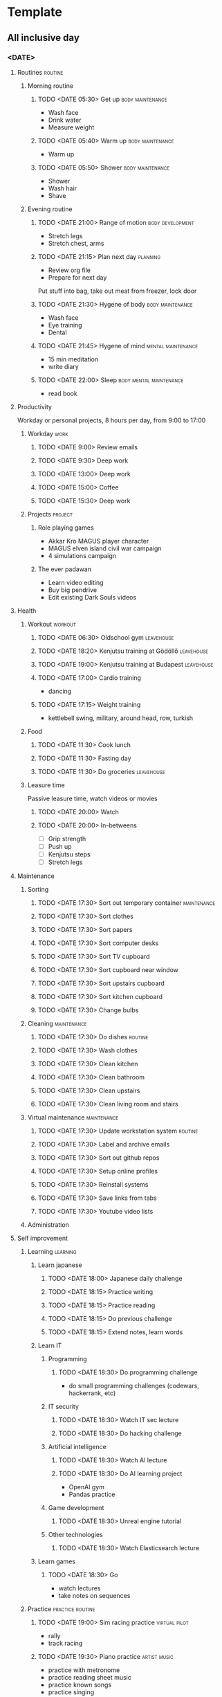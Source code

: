 #+TODO: TODO(t) | DONE(d) | FAILED(f)

# Change TODO state: Shift-Left/Right
# [[https://orgmode.org/manual/TODO-Basics.html][TODO Basics]]
# Change time: Shift-Up/Down on time stamp
# Add tag: Ctrl-c, Ctrl-q
# [[https://orgmode.org/manual/Setting-Tags.html#Setting-Tags][Setting Tags]]
# Insert timestamp: C-u C-c .
# Agenda: add to agenda files: C-c [; remove with: C-c ]
# Open agenda: M-x org-agenda RET a; close other window: C-x 1
# Open original file in window: TAB
# Change window: C-x o; close current window: C-x 0
# Change TODO state: t
# Clock: start: I, stop: O
# Open diary: i
# [[https://orgmode.org/manual/Agenda-Views.html][Agenda Views]]

* Template
** All inclusive day
*** <DATE>
**** Routines                                                       :routine:
***** Morning routine
****** TODO <DATE 05:30> Get up                            :body:maintenance:
       - Wash face
       - Drink water
       - Measure weight
****** TODO <DATE 05:40> Warm up                           :body:maintenance:
       - Warm up
****** TODO <DATE 05:50> Shower                            :body:maintenance:
       - Shower
       - Wash hair
       - Shave
***** Evening routine
****** TODO <DATE 21:00> Range of motion                   :body:development:
       - Stretch legs
       - Stretch chest, arms
****** TODO <DATE 21:15> Plan next day                             :planning:
       - Review org file
       - Prepare for next day
	 Put stuff into bag, take out meat from freezer, lock door
****** TODO <DATE 21:30> Hygene of body                    :body:maintenance:
       - Wash face
       - Eye training
       - Dental
****** TODO <DATE 21:45> Hygene of mind                  :mental:maintenance:
       - 15 min meditation
       - write diary
****** TODO <DATE 22:00> Sleep                      :body:mental:maintenance:
       - read book
**** Productivity
     Workday or personal projects, 8 hours per day, from 9:00 to 17:00
***** Workday                                                          :work:
****** TODO <DATE 9:00> Review emails
****** TODO <DATE 9:30> Deep work
****** TODO <DATE 13:00> Deep work
****** TODO <DATE 15:00> Coffee
****** TODO <DATE 15:30> Deep work
***** Projects                                                      :project:
****** Role playing games
       - Akkar Kro MAGUS player character
       - MAGUS elven island civil war campaign
       - 4 simulations campaign
****** The ever padawan
       - Learn video editing
       - Buy big pendrive
       - Edit existing Dark Souls videos
**** Health
***** Workout                                                       :workout:
****** TODO <DATE 06:30> Oldschool gym                           :leavehouse:
****** TODO <DATE 18:20> Kenjutsu training at Gödöllő            :leavehouse:
****** TODO <DATE 19:00> Kenjutsu training at Budapest           :leavehouse:
****** TODO <DATE 17:00> Cardio training
       - dancing
****** TODO <DATE 17:15> Weight training
       - kettlebell swing, military, around head, row, turkish
***** Food
****** TODO <DATE 11:30> Cook lunch
****** TODO <DATE 11:30> Fasting day
****** TODO <DATE 11:30> Do groceries                            :leavehouse:
***** Leasure time
      Passive leasure time, watch videos or movies
****** TODO <DATE 20:00> Watch
****** TODO <DATE 20:00> In-betweens
       - [ ] Grip strength
       - [ ] Push up
       - [ ] Kenjutsu steps
       - [ ] Stretch legs
**** Maintenance
***** Sorting
****** TODO <DATE 17:30> Sort out temporary container           :maintenance:
****** TODO <DATE 17:30> Sort clothes
****** TODO <DATE 17:30> Sort papers
****** TODO <DATE 17:30> Sort computer desks
****** TODO <DATE 17:30> Sort TV cupboard
****** TODO <DATE 17:30> Sort cupboard near window
****** TODO <DATE 17:30> Sort upstairs cupboard
****** TODO <DATE 17:30> Sort kitchen cupboard
****** TODO <DATE 17:30> Change bulbs
***** Cleaning                                                  :maintenance:
****** TODO <DATE 17:30> Do dishes                                  :routine:
****** TODO <DATE 17:30> Wash clothes
****** TODO <DATE 17:30> Clean kitchen
****** TODO <DATE 17:30> Clean bathroom
****** TODO <DATE 17:30> Clean upstairs
****** TODO <DATE 17:30> Clean living room and stairs
***** Virtual maintenance                                       :maintenance:
****** TODO <DATE 17:30> Update workstation system                  :routine:
****** TODO <DATE 17:30> Label and archive emails
****** TODO <DATE 17:30> Sort out github repos
****** TODO <DATE 17:30> Setup online profiles
****** TODO <DATE 17:30> Reinstall systems
****** TODO <DATE 17:30> Save links from tabs
****** TODO <DATE 17:30> Youtube video lists
***** Administration
**** Self improvement
***** Learning                                                     :learning:
****** Learn japanese
******* TODO <DATE 18:00> Japanese daily challenge
******* TODO <DATE 18:15> Practice writing
******* TODO <DATE 18:15> Practice reading
******* TODO <DATE 18:15> Do previous challenge
******* TODO <DATE 18:15> Extend notes, learn words
****** Learn IT
******* Programming
******** TODO <DATE 18:30> Do programming challenge
	 - do small programming challenges (codewars, hackerrank, etc)
******* IT security
******** TODO <DATE 18:30> Watch IT sec lecture
******** TODO <DATE 18:30> Do hacking challenge
******* Artificial intelligence
******** TODO <DATE 18:30> Watch AI lecture
******** TODO <DATE 18:30> Do AI learning project
	 - OpenAI gym
	 - Pandas practice
******* Game development
******** TODO <DATE 18:30> Unreal engine tutorial
******* Other technologies
******** TODO <DATE 18:30> Watch Elasticsearch lecture
****** Learn games
******* TODO <DATE 18:30> Go
	- watch lectures
	- take notes on sequences
***** Practice                                             :practice:routine:
****** TODO <DATE 19:00> Sim racing practice                  :virtual:pilot:
       - rally
       - track racing
****** TODO <DATE 19:30> Piano practice                        :artist:music:
       - practice with metronome
       - practice reading sheet music
       - practice known songs
       - practice singing
****** TODO <DATE 12:45> Typing
****** TODO <DATE 9:15> Coding kata
****** TODO <DATE 19:00> Games practice
       - FPS: Aim lab
       - Soulslikes
       - Roguelikes
       - RTS
       - Flight sim
       - Arcade
****** TODO <DATE 19:30> Kenjutsu practice
       - learn kata
       - kihon
****** TODO <DATE 19:00> Go practice
       - joseki
****** TODO <DATE 19:30> Juggling practice
       - staff
       - ropedart
**** Social
***** Role playing game
****** TODO <DATE 20:30> Weekly online RPG w/ friends
** Weekly template to copy
**** <DATE Mon>
**** <DATE Tue>
**** <DATE Wed>
**** <DATE Thu>
**** <DATE Fri>
**** <DATE Sat>
**** <DATE Sun>
** Weekly extra
*** Monday
    - Role playing
*** Tuesday
    - Gym
*** Wednesday
    - Kenjutsu
*** Thursday
    - Gym
*** Friday
    - Piano class
*** Saturday
    - Groceries for the week
    - Wash clothes
*** Sunday
    - Japanese class
    - Kenjutsu
    - End of week planning
      - Quest of the week
** Monthly extra
*** Week 1
    - Groceries for the month
    - Pay music class
*** Week 2
*** Week 3
    - Pay debt
*** Week 4
    - Go to hairdresser
    - End of month planning
      - Quest of the month
    - Pay japanese class
** Yearly extra
*** Spring equinox (march 20)
    - spring cleaning
    - tassel until easter
*** Summer solstice (june 21)
*** Autumn equinox (september 22)
    - autumn cleaning
*** Winter solstice (december 21)
* 2021
** May
*** <2021-05-06 Thu>
**** DONE Create initial timetable <2023-05-09 Tue 21:00>
**** DONE Chill and brainstorm with Attack on Titans <2023-05-09 Tue 21:30>
**** DONE Chill and brainstorm with Attack on Titans <2023-05-09 Tue 22:00>
**** DONE Chill and brainstorm with Attack on Titans <2023-05-09 Tue 22:30>
**** FAILED Evening routine, hygene of body <2023-05-09 Tue 23:00>
     - Shower
     - Wash face
     - Eye training
     - Dental
**** FAILED Evening routine, hygene of mind <2023-05-09 Tue 23:30>
     - 30 min meditation
**** FAILED Sleep <2023-05-09 Tue 00:00>
** August
*** <2021-08-24 Tue>
**** Morning routine
***** FAILED <2021-08-24 Tue 09:00> Get up                          :routine:
      - Wash face
      - Drink water
      - Measure weight
      - Warm up
**** Workday
***** DONE <2021-08-24 Tue 09:30> Install SPP              :work:task:devops:
***** DONE <2021-08-24 Tue 10:20> Maintenance daily meeting    :work:meeting:
***** DONE <2021-08-24 Tue 11:00> Team daily meeting           :work:meeting:
***** DONE <2021-08-24 Tue 12:00> Body hygiene             :body:maintenance:
      - Shower
      - Wash hair
***** DONE <2021-08-24 Tue 12:15> Prepare for work         :work:preparation:
      - Bag work tools (keyboard, trackball, headphone, laptop)
      - Bag access card
***** DONE <2021-08-24 Tue 12:30> Drive to office                     :drive:
***** DONE <2021-08-24 Tue 13:30> Order office environment :work:environment:maintenance:
***** DONE <2021-08-24 Tue 14:00> Install SPP              :work:task:devops:
***** DONE <2021-08-24 Tue 15:00> Security Champions meeting   :work:meeting:
***** DONE <2021-08-24 Tue 16:00> Quest All Hands              :work:meeting:
***** DONE <2021-08-24 Tue 17:00> Netrunner /w Imi        :play:cards:social:
***** DONE <2021-08-24 Tue 18:00> Drive home                          :drive:
**** Learning at home
***** DONE <2021-08-24 Tue 20:30> Japanese notes          :learning:japanese:
      - Write sentences about day for translating
      - Organize notes
***** DONE <2021-08-24 Tue 21:30> Piano practice             :practice:piano:
      * LastNinja, Mineshaft: 120BPM
      * RisingSun: 100BPM
**** Evening routine
***** FAILED <2023-08-24 Thu 23:00> Hygene of body :routine:body:maintenance:
      - Wash face
      - Eye training
      - Dental
***** FAILED <2023-08-24 Thu 23:30> Hygene of mind :routine:mental:maintenance:
      - 30 min meditation
***** FAILED <2023-05-09 Tue 00:00> Sleep           :body:mental:maintenance:
*** <2021-08-26 Thu>
**** Morning routine
***** FAILED <2021-08-26 Thu 07:30> Get up                          :routine:
      - Wash face
      - Drink water
      - Measure weight
      - Warm up
**** Japanese class
***** DONE <2021-08-26 Thu 09:00> Go and do         :learning:japanese:drive:
**** Workday
***** FAILED <2021-08-26 Thu 13:00> SPP data import        :work:task:devops:
***** DONE <2021-08-26 Thu 14:15> Architecture forum           :work:meeting:
***** DONE <2021-08-26 Thu 15:00> Send DDCL              :work:task:document:
***** FAILED <2021-08-26 Thu 15:20> SPP data import        :work:task:devops:
**** Learn and practice at home
***** DONE <2021-08-26 Thu 17:00> Sonic speedrun practice :practice:play:videogame:
***** DONE <2021-08-26 Thu 18:00> Japanese daily challenge :learning:japanese:practice:
***** DONE <2021-08-26 Thu 21:30> Piano practice             :practice:piano:
      * LastNinja, Mineshaft: 120BPM
      * RisingSun: 100BPM
**** Evening socialize
***** DONE <2021-08-26 Thu 20:30> Online RPG                :social:play:rpg:
**** Evening routine
***** TODO <2023-08-26 Sat 23:00> Hygene of body   :routine:body:maintenance:
      - Stretch
      - Wash face
      - Eye training
      - Dental
***** TODO <2023-08-26 Sat 23:30> Hygene of mind :routine:mental:maintenance:
      - 30 min meditation or reading
***** TODO <2023-08-26 Sat 00:00> Sleep             :body:mental:maintenance:
** November
*** Week 5 <2021-11-28 Sun>--<2021-11-30 Tue>
**** <2021-11-28 Sun>
***** Morning routine                                               :routine:
****** FAILED <2021-11-28 Sun 05:30> Get up                :body:maintenance:
       - Wash face
       - Drink water
       - Measure weight
****** FAILED <2021-11-28 Sun 05:40> Warm up               :body:maintenance:
       - Warm up
***** Practice                                                     :practice:
****** DONE <2021-11-28 Sun> Piano                       :hobby:artist:music:
****** DONE <2021-11-28 Sun> Driving                          :virtual:pilot:
***** Learning                                                     :learning:
****** DONE <2021-11-28 Sun> Read about org mode agenda         :operator:it:
       :LOGBOOK:
       CLOCK: [2021-11-28 Sun 17:24]--[2021-11-28 Sun 17:26] =>  0:02
       CLOCK: [2021-11-28 Sun 17:05]--[2021-11-28 Sun 17:06] =>  0:01
       CLOCK: [2021-11-28 Sun 17:05]--[2021-11-28 Sun 17:05] =>  0:00
       :END:
***** External training
****** DONE <2021-11-28 Sun> Kenjutsu training                :martial:hobby:
***** End of week ToDos
****** FAILED <2021-11-28 Sun> Plan next week                      :planning:
       - Make skeleton for next week days
***** Evening routine                                               :routine:
****** DONE <2021-11-28 Sun 22:00> Range of motion         :body:development:
       - Stretch legs
       - Stretch chest, arms
****** FAILED <2021-11-28 Sun 22:15> Plan next day                 :planning:
       - Review org file
       - Prepare for next day
	 Put stuff into bag, take out meat from freezer, lock door
****** FAILED <2021-11-28 Sun 22:30> Hygene of body        :body:maintenance:
       - Wash face
       - Eye training
       - Dental
****** FAILED <2021-11-28 Sun 22:45> Hygene of mind      :mental:maintenance:
       - 15 min meditation
****** DONE <2021-11-28 Sun 23:00> Sleep            :body:mental:maintenance:
**** <2021-11-29 Mon>
***** Morning routine                                               :routine:
****** DONE <2021-11-29 Mon 05:30> Get up                  :body:maintenance:
       - Wash face
       - Drink water
       - Measure weight
****** FAILED <2021-11-29 Mon 05:40> Warm up               :body:maintenance:
       - Warm up
***** Morning gym                                           :workout:outside:
****** DONE <2021-11-29 Mon 06:40> Go to oldschool gym
***** Workday                                                          :work:
****** DONE <2021-11-29 Mon 09:00> Test cert validation from python
****** DONE <2021-11-29 Mon 13:20> Consult with Peti
       Takeaways:
       - deploy an ES from cloud.elastic.co with Quest account
       - configure nginx on the box as a proxy to use the external ES
       - run indexsetup to create mapping and indices on external ES
       - do some sessions on the box
       - update the ES schema, with new version and a new field
       - run indexsetup again, see if the update happened, and the existing data remained
****** DONE <2021-11-29 Mon 13:40> Begin ES POC task
***** Necessities
****** DONE <2021-11-29 Mon 12:00> Cook lunch
       - Tortilla with chicken thigh
****** FAILED <2021-11-29 Mon 17:30> Do dishes
***** Practice
****** DONE <2021-11-29 Mon 17:45> Piano practice
       - Rising Sun
       - Lullaby of Birdland
       - Short patterns (Last Ninja, Mineshaft, the other one, Sweet Dreams)
****** DONE <2021-11-29 Mon 18:00> Driving practice
       - Assetto Corsa
       - Dirt Rally 2.0
***** Learning
****** DONE <2021-11-29 Mon 21:45> Japanese daily challenge
***** Social evening
****** DONE <2021-11-29 Mon 18:30> Go to Orsi's                      :social:
***** Evening routine                                               :routine:
****** DONE <2021-11-29 Mon 22:00> Range of motion         :body:development:
       - Stretch legs
       - Stretch chest, arms
****** FAILED <2021-11-29 Mon 22:15> Plan next day                 :planning:
       - Review org file
       - Prepare for next day
	 Put stuff into bag, take out meat from freezer, lock door
****** FAILED <2021-11-29 Mon 22:30> Hygene of body        :body:maintenance:
       - Wash face
       - Eye training
       - Dental
****** FAILED <2021-11-29 Mon 22:45> Hygene of mind      :mental:maintenance:
       - 15 min meditation
****** FAILED <2021-11-29 Mon 23:00> Sleep          :body:mental:maintenance:
**** <2021-11-30 Tue>
***** Morning routine                                               :routine:
****** FAILED <2021-11-30 Tue 05:30> Get up                :body:maintenance:
       - Wash face
       - Drink water
       - Measure weight
****** FAILED <2021-11-30 Tue 05:40> Warm up               :body:maintenance:
       - Warm up
***** Workday                                                          :work:
****** FAILED <2021-11-30 Tue 09:20> Test schema upgrade on elastic cloud
       Subtasks:
******* DONE deploy an ES from cloud.elastic.co with Quest account
******* FAILED configure nginx on the box as a proxy to use the external ES
******* FAILED run indexsetup to create mapping and indices on external ES
******* FAILED make some sessions on the box
******* FAILED update the ES schema, with new version and a new field
******* FAILED run indexsetup again, see if the update happened, and the existing data remained
***** Social evening
****** DONE <2021-11-30 Tue 20:30> Online RPG                        :social:
***** Evening routine                                               :routine:
****** FAILED <2021-11-30 Tue 22:00> Range of motion       :body:development:
       - Stretch legs
       - Stretch chest, arms
****** FAILED <2021-11-30 Tue 22:15> Plan next day                 :planning:
       - Review org file
       - Prepare for next day
	 Put stuff into bag, take out meat from freezer, lock door
****** FAILED <2021-11-30 Tue 22:30> Hygene of body        :body:maintenance:
       - Wash face
       - Eye training
       - Dental
****** FAILED <2021-11-30 Tue 22:45> Hygene of mind      :mental:maintenance:
       - 15 min meditation
****** FAILED <2021-11-30 Tue 23:00> Sleep          :body:mental:maintenance:
** December
*** Week 1 <2021-12-01 Wed>--<2021-12-05 Sun>
**** <2021-12-01 Wed>
***** Morning routine                                               :routine:
****** FAILED <2021-12-01 Wed 05:30> Get up                :body:maintenance:
       - Wash face
       - Drink water
       - Measure weight
****** FAILED <2021-12-01 Wed 05:40> Warm up               :body:maintenance:
       - Warm up
***** Morning gym                                           :workout:outside:
****** FAILED <2021-12-01 Wed 06:40> Go to oldschool gym
***** Necessities
****** DONE <2021-12-01 Wed 12:00> Cook lunch
       - Tortilla with eggs, fried onion, bacon and cheese
****** FAILED <2021-12-01 Wed 17:30> Do dishes
***** Learning
****** DONE <2021-12-01 Wed 21:45> Japanese daily challenge
***** Administration
****** DONE <2021-12-01 Wed 14:00> Pay fines                 :administration:
***** Evening routine                                               :routine:
****** FAILED <2021-12-01 Wed 22:00> Range of motion       :body:development:
       - Stretch legs
       - Stretch chest, arms
****** DONE <2021-12-01 Wed 22:15> Plan next day                   :planning:
       - Review org file
       - Prepare for next day
	 Put stuff into bag, take out meat from freezer, lock door
****** FAILED <2021-12-01 Wed 22:30> Hygene of body        :body:maintenance:
       - Wash face
       - Eye training
       - Dental
****** FAILED <2021-12-01 Wed 22:45> Hygene of mind      :mental:maintenance:
       - 15 min meditation
****** FAILED <2021-12-01 Wed 23:00> Sleep          :body:mental:maintenance:
**** <2021-12-02 Thu>
***** Morning routine                                               :routine:
****** FAILED <2021-12-02 Thu 05:30> Get up                :body:maintenance:
       - Wash face
       - Drink water
       - Measure weight
****** FAILED <2021-12-02 Thu 05:40> Warm up               :body:maintenance:
       - Warm up
***** Morning japanese
****** DONE <2021-12-02 Thu 07:15> Japanese class                  :learning:
***** Workday                                                          :work:
****** FAILED <2021-12-02 Thu 08:20> Test schema upgrade on elastic cloud
       Subtasks:
******* DONE configure nginx on the box as a proxy to use the external ES
******* FAILED run indexsetup to create mapping and indices on external ES
******* TODO make some sessions on the box
******* TODO update the ES schema, with new version and a new field
******* TODO run indexsetup again, see if the update happened, and the existing data remained
****** TODO <2021-12-02 Thu 09:00> Look at EKU problem
****** TODO <2021-12-02 Thu 09:00> Administer in dayforce
***** Learning
****** DONE <2021-12-02 Thu 17:30> Japanese daily challenge        :learning:
***** Evening routine                                               :routine:
****** DONE <2021-12-02 Thu 22:00> Range of motion         :body:development:
       - Stretch legs
       - Stretch chest, arms
****** DONE <2021-12-02 Thu 22:15> Plan next day                   :planning:
       - Review org file
       - Prepare for next day
	 Put stuff into bag, take out meat from freezer, lock door
****** FAILED <2021-12-02 Thu 22:30> Hygene of body        :body:maintenance:
       - Wash face
       - Eye training
       - Dental
****** FAILED <2021-12-02 Thu 22:45> Hygene of mind      :mental:maintenance:
       - 15 min meditation
****** FAILED <2021-12-02 Thu 23:00> Sleep          :body:mental:maintenance:
**** <2021-12-03 Fri>
***** Morning routine                                               :routine:
****** DONE <2021-12-03 Fri 05:30> Get up                  :body:maintenance:
       - Wash face
       - Drink water
       - Measure weight
****** FAILED <2021-12-03 Fri 05:40> Warm up               :body:maintenance:
       - Warm up
***** Morning gym                                           :workout:outside:
****** DONE <2021-12-03 Fri 06:40> Go to oldschool gym
***** Workday                                                          :work:
****** TODO <2021-12-03 Fri 08:20> Test schema upgrade on elastic cloud
       Subtasks:
******* DONE run indexsetup to create mapping and indices on external ES
******* TODO make some sessions on the box
******* TODO update the ES schema, with new version and a new field
******* TODO run indexsetup again, see if the update happened, and the existing data remained
****** DONE <2021-12-03 Fri 09:00> Ask around about storageD, lucene, CC
****** DONE <2021-12-03 Fri 11:00> Prepare for refinement
****** DONE <2021-12-03 Fri 14:00> Administer in dayforce
****** DONE <2021-12-03 Fri 16:30> CC meeting
***** Necessities
****** DONE <2021-12-03 Fri 12:00> Cook lunch
       - Tortilla with tuna meatballs, veggies, mayo
****** TODO <2021-12-03 Fri 17:30> Do dishes
***** Teacher
****** DONE <2021-12-03 Fri 18:00> Music class                     :learning:
***** Learning
****** DONE <2021-12-03 Fri 21:45> Japanese daily challenge        :learning:
***** Evening routine                                               :routine:
****** DONE <2021-12-03 Fri 22:00> Range of motion         :body:development:
       - Stretch legs
       - Stretch chest, arms
****** FAILED <2021-12-03 Fri 22:15> Plan next day                 :planning:
       - Review org file
       - Prepare for next day
	 Put stuff into bag, take out meat from freezer, lock door
****** FAILED <2021-12-03 Fri 22:30> Hygene of body        :body:maintenance:
       - Wash face
       - Eye training
       - Dental
****** FAILED <2021-12-03 Fri 22:45> Hygene of mind      :mental:maintenance:
       - 15 min meditation
****** FAILED <2021-12-03 Fri 23:00> Sleep          :body:mental:maintenance:
**** <2021-12-04 Sat>
***** Morning routine                                               :routine:
****** FAILED <2021-12-04 Sat 05:30> Get up                :body:maintenance:
       - Wash face
       - Drink water
       - Measure weight
****** FAILED <2021-12-04 Sat 05:40> Warm up               :body:maintenance:
       - Warm up
***** Practice                                                     :practice:
****** DONE <2021-12-04 Sat> Driving                          :virtual:pilot:
***** Evening routine                                               :routine:
****** DONE <2021-12-04 Sat 22:00> Range of motion         :body:development:
       - Stretch legs
       - Stretch chest, arms
****** FAILED <2021-12-04 Sat 22:15> Plan next day                 :planning:
       - Review org file
       - Prepare for next day
	 Put stuff into bag, take out meat from freezer, lock door
****** FAILED <2021-12-04 Sat 22:30> Hygene of body        :body:maintenance:
       - Wash face
       - Eye training
       - Dental
****** FAILED <2021-12-04 Sat 22:45> Hygene of mind      :mental:maintenance:
       - 15 min meditation
****** DONE <2021-12-04 Sat 23:00> Sleep            :body:mental:maintenance:
**** <2021-12-05 Sun>
***** Morning routine                                               :routine:
****** FAILED <2021-12-05 Sun 05:30> Get up                :body:maintenance:
       - Wash face
       - Drink water
       - Measure weight
****** FAILED <2021-12-05 Sun 05:40> Warm up               :body:maintenance:
       - Warm up
***** System maintenance
****** FAILED <2021-12-05 Sun> Update templates                      :system:
***** Learning
****** DONE <2021-12-05 Sun> Japanese daily challenge              :learning:
****** DONE <2021-12-05 Sun> Prepare for japanese class            :learning:
***** Teacher
****** DONE <2021-12-05 Sun> Japanese class                        :learning:
****** DONE <2021-12-05 Sun> Kenjutsu training               :martial:artist:
***** Practice                                                     :practice:
****** DONE <2021-12-05 Sun> Driving                          :virtual:pilot:
****** DONE <2021-12-05 Sun> Piano                             :music:artist:
***** Necessities
****** FAILED <2021-12-05 Sun> Cook lunch
****** FAILED <2021-12-05 Sun> Do dishes
***** End of week ToDos
****** FAILED <2021-12-05 Sun> Plan next week                      :planning:
       - Copy day skeletons for next week
***** Evening routine                                               :routine:
****** FAILED <2021-12-05 Sun 22:00> Range of motion       :body:development:
       - Stretch legs
       - Stretch chest, arms
****** FAILED <2021-12-05 Sun 22:15> Plan next day                 :planning:
       - Review org file
       - Prepare for next day
	 Put stuff into bag, take out meat from freezer, lock door
****** FAILED <2021-12-05 Sun 22:30> Hygene of body        :body:maintenance:
       - Wash face
       - Eye training
       - Dental
****** FAILED <2021-12-05 Sun 22:45> Hygene of mind      :mental:maintenance:
       - 15 min meditation
****** FAILED <2021-12-05 Sun 23:00> Sleep          :body:mental:maintenance:
*** Week 2 <2021-12-06 Mon>--<2021-12-12 Sun>
**** <2021-12-06 Mon>
***** Workday                                                          :work:
****** DONE <2021-12-06 Mon> Test schema upgrade on elastic cloud    :devops:
       Subtasks:
******* DONE make some sessions on the box
******* DONE update the ES schema, with new version and a new field
******* DONE run indexsetup again, see if the update happened, and the existing data remained
****** FAILED <2021-12-06 Mon> Research OpenSSL           :research:security:
       - Extended key usage verify behaviour
***** Evening routine                                               :routine:
****** FAILED <2021-12-06 Mon 22:00> Range of motion       :body:development:
       - Stretch legs
       - Stretch chest, arms
****** FAILED <2021-12-06 Mon 22:15> Plan next day                 :planning:
       - Review org file
       - Prepare for next day
	 Put stuff into bag, take out meat from freezer, lock door
****** FAILED <2021-12-06 Mon 22:30> Hygene of body        :body:maintenance:
       - Wash face
       - Eye training
       - Dental
****** FAILED <2021-12-06 Mon 22:45> Hygene of mind      :mental:maintenance:
       - 15 min meditation
****** FAILED <2021-12-06 Mon 23:00> Sleep          :body:mental:maintenance:
**** <2021-12-07 Tue>
***** Workday
****** DONE <2021-12-07 Tue> Test elastic cleanup
****** DONE <2021-12-07 Tue> Patch zorp service files
****** DONE <2021-12-07 Tue> Organize refinement
****** DONE <2021-12-07 Tue> CC technical meeting
**** <2021-12-08 Wed>
***** Workday
****** DONE <2021-12-08 Wed> Refine cleanup
****** FAILED <2021-12-08 Wed> Begin storageD task
**** <2021-12-09 Thu>
***** Workday
****** DONE <2021-12-09 Thu> Make smaller tasks
****** FAILED <2021-12-09 Thu> Continue storageD task
**** <2021-12-10 Fri>
***** Workday
****** DONE <2021-12-10 Fri> Refinement
****** FAILED <2021-12-10 Fri> Continue storageD task
**** <2021-12-11 Sat>
***** Workday
****** DONE <2021-12-11 Sat> Dayforce administration
****** FAILED <2021-12-11 Sat> Continue storageD task
**** <2021-12-12 Sun>
***** Morning routine                                               :routine:
****** FAILED <2021-12-12 Sun 05:30> Get up                :body:maintenance:
       - Wash face
       - Drink water
       - Measure weight
****** FAILED <2021-12-12 Sun 05:40> Warm up               :body:maintenance:
       - Warm up
***** Learning
****** DONE <2021-12-12 Sun> Japanese daily challenge              :learning:
***** Teacher
****** DONE <2021-12-12 Sun> Japanese class                        :learning:
***** Practice                                                     :practice:
****** DONE <2021-12-12 Sun> Driving                          :virtual:pilot:
***** Necessities
****** DONE <2021-12-12 Sun> Cook lunch
****** FAILED <2021-12-12 Sun> Do dishes
***** End of week ToDos
****** FAILED <2021-12-12 Sun> Plan next week                      :planning:
       - Copy day skeletons for next week
***** Evening routine                                               :routine:
****** FAILED <2021-12-12 Sun 22:00> Range of motion       :body:development:
       - Stretch legs
       - Stretch chest, arms
****** FAILED <2021-12-12 Sun 22:15> Plan next day                 :planning:
       - Review org file
       - Prepare for next day
	 Put stuff into bag, take out meat from freezer, lock door
****** FAILED <2021-12-12 Sun 22:30> Hygene of body        :body:maintenance:
       - Wash face
       - Eye training
       - Dental
****** FAILED <2021-12-12 Sun 22:45> Hygene of mind      :mental:maintenance:
       - 15 min meditation
****** FAILED <2021-12-12 Sun 23:00> Sleep          :body:mental:maintenance:
*** Week 3 <2021-12-13 Mon>--<2021-12-19 Sun>
**** <2021-12-13 Mon>
***** Morning routine                                               :routine:
****** FAILED <2021-12-13 Mon 05:30> Get up                :body:maintenance:
       - Wash face
       - Drink water
       - Measure weight
****** FAILED <2021-12-13 Mon 05:40> Warm up               :body:maintenance:
       - Warm up
***** Morning gym                                           :workout:outside:
****** DONE <2021-12-13 Mon 06:40> Go to oldschool gym
***** Workday                                                          :work:
****** DONE <2021-12-13 Mon> StorageD testing video
****** DONE <2021-12-13 Mon> Log4j vulnerability
***** Necessities
****** DONE <2021-12-13 Mon> Cook lunch
****** DONE <2021-12-13 Mon> Do dishes
****** DONE <2021-12-13 Mon> Go shopping
       - Buy trousers
****** DONE <2021-12-13 Mon> Buy groceries
       - For tuna meatballs
***** Practice
****** DONE <2021-12-13 Mon 17:45> Piano practice
       - Rising Sun
       - Lullaby of Birdland
       - Short patterns (Last Ninja, Mineshaft, the other one, Sweet Dreams)
****** DONE <2021-12-13 Mon 18:00> Driving practice
       - Assetto Corsa
       - Dirt Rally 2.0
***** Learning
****** DONE <2021-12-13 Mon> Japanese daily challenge
***** Social evening
****** DONE <2021-12-13 Mon 20:30> Online RPG                        :social:
***** Evening routine                                               :routine:
****** FAILED <2021-12-13 Mon 22:00> Range of motion       :body:development:
       - Stretch legs
       - Stretch chest, arms
****** FAILED <2021-12-13 Mon 22:15> Plan next day                 :planning:
       - Review org file
       - Prepare for next day
	 Put stuff into bag, take out meat from freezer, lock door
****** FAILED <2021-12-13 Mon 22:30> Hygene of body        :body:maintenance:
       - Wash face
       - Eye training
       - Dental
****** FAILED <2021-12-13 Mon 22:45> Hygene of mind      :mental:maintenance:
       - 15 min meditation
****** FAILED <2021-12-13 Mon 23:00> Sleep          :body:mental:maintenance:
* 2022
** March
*** <2022-03-28>
**** Routines                                                       :routine:
***** Morning routine
****** DONE <2022-03-28 Mon 05:30> Get up                  :body:maintenance:
       - Wash face
       - Drink water
       - Measure weight
****** FAILED <2022-03-28 05:40> Warm up                   :body:maintenance:
****** DONE <2022-03-28 05:50> Shower                      :body:maintenance:
       - Shower
       - Wash hair
       - Shave
***** Evening routine
****** FAILED <2022-03-28 21:00> Range of motion           :body:development:
       - Stretch legs
       - Stretch chest, arms
****** FAILED <2022-03-28 21:15> Plan next day                     :planning:
       - Review org file
       - Prepare for next day
	 Put stuff into bag, take out meat from freezer, lock door
****** FAILED <2022-03-28 21:30> Hygene of body            :body:maintenance:
       - Wash face
       - Eye training
       - Dental
****** FAILED <2022-03-28 21:45> Hygene of mind          :mental:maintenance:
       - 15 min meditation
       - write diary
****** FAILED <2022-03-28 22:00> Sleep              :body:mental:maintenance:
       - read book
**** Productivity
     Workday or personal projects, 8 hours per day, from 9:00 to 17:00
***** Workday                                                          :work:
****** DONE <2022-03-28 9:00> Review emails
****** DONE <2022-03-28 9:30> Deep work
****** DONE <2022-03-28 13:00> Deep work
****** FAILED <2022-03-28 15:00> Coffee
****** FAILED <2022-03-28 15:30> Deep work
**** Health
***** Workout                                                       :workout:
****** DONE <2022-03-28 06:30> Oldschool gym                     :leavehouse:
****** FAILED <2022-03-28 17:00> Cardio training
       - dancing
****** FAILED <2022-03-28 17:15> Weight training
       - kettlebell swing, military, around head, row, turkish
***** Food
****** DONE <2022-03-28 11:30> Prepare lunch
       - eggs with sausage
****** FAILED <2022-03-28 11:30> Fasting day
***** Leasure time
      Passive leasure time, watch videos or movies
****** DONE <2022-03-28 20:00> Watch
       - youtube
****** FAILED <2022-03-28 20:00> In-betweens
       - [ ] Grip strength
       - [ ] Push up
       - [ ] Kenjutsu steps
       - [ ] Stretch legs
**** Social
***** Role playing game
****** DONE <2022-03-28 20:30> Weekly online RPG w/ Turis
**** Maintenance
***** Sorting
****** DONE <2022-03-28 17:30> Sort out temporary container     :maintenance:
       - letters
***** Cleaning                                                  :maintenance:
****** FAILED <2022-03-28 17:30> Do dishes                          :routine:
***** Administration
****** DONE <2022-03-28 17:30> Pay tax
****** DONE <2022-03-28 17:30> Share tickets
**** Self improvement
***** Learning                                                     :learning:
****** Learn Japanese
******* DONE <2022-03-28 18:00> Japanese daily challenge
******* FAILED <2022-03-28 18:15> Extend notes, learn words
****** Learn IT
******* Other technologies
******** FAILED <2022-03-28 18:30> Watch Elasticsearch lecture
***** Practice                                             :practice:routine:
****** FAILED <2022-03-28 19:00> Sim racing practice          :virtual:pilot:
       - rally
****** FAILED <2022-03-28 19:30> Piano practice                :artist:music:
       - try out microphone
****** FAILED <2022-03-28 12:45> Typing
****** DONE <2022-03-28 9:15> Coding kata
*** <2022-03-30>
**** Routines                                                       :routine:
***** Morning routine
****** TODO <2022-03-30 05:30> Get up                            :body:maintenance:
       - Wash face
       - Drink water
       - Measure weight
****** TODO <2022-03-30 05:40> Warm up                           :body:maintenance:
       - Warm up
****** TODO <2022-03-30 05:50> Shower                            :body:maintenance:
       - Shower
       - Wash hair
       - Shave
***** Evening routine
****** TODO <2022-03-30 21:00> Range of motion                   :body:development:
       - Stretch legs
       - Stretch chest, arms
****** TODO <2022-03-30 21:15> Plan next day                             :planning:
       - Review org file
       - Prepare for next day
	 Put stuff into bag, take out meat from freezer, lock door
****** TODO <2022-03-30 21:30> Hygene of body                    :body:maintenance:
       - Wash face
       - Eye training
       - Dental
****** TODO <2022-03-30 21:45> Hygene of mind                  :mental:maintenance:
       - 15 min meditation
       - write diary
****** TODO <2022-03-30 22:00> Sleep                      :body:mental:maintenance:
       - read book
**** Productivity
     Workday or personal projects, 8 hours per day, from 9:00 to 17:00
***** Workday                                                          :work:
****** TODO <2022-03-30 9:00> Review emails
****** TODO <2022-03-30 9:30> Deep work
****** TODO <2022-03-30 13:00> Deep work
****** TODO <2022-03-30 15:00> Coffee
****** TODO <2022-03-30 15:30> Deep work
**** Health
***** Workout                                                       :workout:
****** TODO <2022-03-30 06:30> Oldschool gym                           :leavehouse:
****** TODO <2022-03-30 18:20> Kenjutsu training at Gödöllő      :leavehouse:
***** Food
****** TODO <2022-03-30 11:30> Fasting day
**** Maintenance
***** Cleaning                                                  :maintenance:
****** TODO <2022-03-30 17:00> Mop up apartment
****** TODO <2022-03-30 17:30> Do dishes                                  :routine:
****** TODO <2022-03-30 17:30> Clean living room and stairs
**** Self improvement
***** Learning                                                     :learning:
****** Learn japanese
******* TODO <2022-03-30 18:00> Japanese daily challenge
***** Practice                                             :practice:routine:
****** TODO <2022-03-30 12:45> Typing
****** TODO <2022-03-30 9:15> Coding kata
*** <2022-05-24>
**** Routines                                                       :routine:
***** Morning routine
****** FAILED <2022-05-24 05:30> Get up                    :body:maintenance:
       - Wash face
       - Drink water
       - Measure weight
****** FAILED <2022-05-24 05:40> Warm up                   :body:maintenance:
       - Warm up
****** FAILED <2022-05-24 05:50> Shower                    :body:maintenance:
       - Shower
       - Wash hair
       - Shave
***** Evening routine
****** TODO <2022-05-24 21:00> Range of motion                   :body:development:
       - Stretch legs
       - Stretch chest, arms
****** TODO <2022-05-24 21:15> Plan next day                             :planning:
       - Review org file
       - Prepare for next day
	 Put stuff into bag, take out meat from freezer, lock door
****** TODO <2022-05-24 21:30> Hygene of body                    :body:maintenance:
       - Wash face
       - Eye training
       - Dental
****** TODO <2022-05-24 21:45> Hygene of mind                  :mental:maintenance:
       - 15 min meditation
       - write diary
       - include table
	 |------+---------+---------+----------------+-------|
	 |   Kg | Tobacco | Commits | Productive hrs | Ltdtc |
	 |------+---------+---------+----------------+-------|
	 | 97.4 |      10 |       1 |              0 |     3 |
****** TODO <2022-05-24 22:00> Sleep                :body:mental:maintenance:
       - read book
**** Productivity
     Workday or personal projects, 8 hours per day, from 9:00 to 17:00
***** Workday                                                          :work:
****** FAILED <2022-05-24 9:00> Review emails
****** FAILED <2022-05-24 9:30> Deep work
****** FAILED <2022-05-24 13:00> Deep work
****** FAILED <2022-05-24 15:00> Coffee
****** FAILED <2022-05-24 15:30> Deep work
**** Health
***** Food
****** FAILED <2022-05-24 11:30> Fasting day
**** Maintenance
***** Cleaning                                                  :maintenance:
****** FAILED <2022-05-24 17:00> Mop up apartment
****** FAILED <2022-05-24 17:30> Do dishes                          :routine:
****** FAILED <2022-05-24 17:30> Clean living room and stairs
**** Self improvement
***** Learning                                                     :learning:
****** AI
******* DONE <2022-05-24 18:00> AI meetup
****** Learn japanese
******* TODO <2022-05-24 20:50> Japanese daily challenge
***** Practice                                             :practice:routine:
****** FAILED <2022-05-24 12:45> Typing
****** FAILED <2022-05-24 9:15> Coding kata
** August
*** <2022-08-20 Sat>
**** DONE <2022-08-20 0:00> Party
     - hypnotic techno
**** DONE <2022-08-20 6:00> Mini after at Orsi's
**** DONE <2022-08-20 8:00> Sleep
**** DONE <2022-08-20 14:00> Get up, morning routine
     - coffee
     - warm up
     - shower
**** DONE <2022-08-20 14:30> Age of Empires 4 practice
     - practice Rus 2 TC build order
     - first multiplayer match
**** DONE <2022-08-20 16:00> Eat
     - gyros plate (only vegetables)
     - cappy 1l
     - youtube
**** DONE <2022-08-20 17:00> Try Aoe4 content editor
**** DONE <2022-08-20 17:20> Chores
     - tidy upstairs
     - wash clothes
**** DONE <2022-08-20 17:40> Micro workout
     - 10 pushup
**** DONE <2022-08-20 17:50> Doing nothing
**** FAILED <2022-08-20 19:00> Angular course
**** FAILED <2022-08-20 20:00> Programming
**** DONE <2022-08-20 20:00> AoE4 multi match
**** DONE <2022-08-20 20:30> Doing nothing
**** DONE <2022-08-20 23:30> AoE4 multi match
**** DONE <2022-08-20 00:00> Doing nothing
**** Stat table
     |------+---------+---------+----------------+-------+-----------+-------+-----------|
     |   Kg | Tobacco | Commits | Productive hrs | Ltdtc | Km driven | Steps | Sleep hrs |
     |------+---------+---------+----------------+-------+-----------+-------+-----------|
     | 95.6 |      13 |       0 |              1 |     2 |         0 | 21976 |         6 |
     |------+---------+---------+----------------+-------+-----------+-------+-----------|
*** <2022-08-21 Sun>
**** DONE <2022-08-21 Sun 08:20> Get up
**** DONE <2022-08-21 Sun 09:00> Drive to Józsa
**** DONE <2022-08-21 Sun 11:45> Family time
     - build kennel
     - celebrate birth- and namedays
     - play lego
**** DONE <2022-08-21 Sun 15:30> Drive home
**** DONE <2022-08-21 Sun 18:30> Japanese class
**** DONE <2022-08-21 Sun 19:00> Doing nothing
**** DONE <2022-08-21 Sun 23:30> Sleep
**** Stat table
     |------+---------+---------+----------------+-------+-----------+-------+-----------|
     |   Kg | Tobacco | Commits | Productive hrs | Ltdtc | Km driven | Steps | Sleep hrs |
     |------+---------+---------+----------------+-------+-----------+-------+-----------|
     | 94.9 |       3 |       0 |              0 |     2 |       464 |  1418 |         6 |
     |------+---------+---------+----------------+-------+-----------+-------+-----------|
*** <2022-08-22 Mon>
**** DONE <2022-08-22 Mon 05:45> Get up
**** DONE <2022-08-22 Mon 07:00> Oldschool workout
**** DONE <2022-08-22 Mon 09:15> Let the demons take control
**** DONE <2022-08-22 Mon 09:45> Work
**** DONE <2022-08-22 Mon 11:00> Daily meeting
**** DONE <2022-08-22 Mon 11:15> Lunch
     - fried plate, rice, fermented cabbage
     - 2x protein bar
**** DONE <2022-08-22 Mon 11:45> Youtube
     - AoE4
**** DONE <2022-08-22 Mon 12:30> Sim racing
     - F1 2019 Melbourne circuit
**** DONE <2022-08-22 Mon 13:20> Work
**** DONE <2022-08-22 Mon 14:10> Sim racing
     - F1 2019 Melbourne circuit
**** DONE <2022-08-22 Mon 14:50> Doing nothing
**** DONE <2022-08-22 Mon 15:40> Work
**** DONE <2022-08-22 Mon 16:20> Doing nothing
**** DONE <2022-08-22 Mon 17:00> Sleep
**** DONE <2022-08-22 Mon 17:50> Doing nothing
**** DONE <2022-08-22 Mon 19:00> Buy junk food
**** DONE <2022-08-22 Mon 20:30> Role playing
**** DONE <2022-08-22 Mon 23:15> Doing nothing
**** DONE <2022-08-23 Tue 00:45> Sleep
**** Stat table
     |------+---------+---------+----------------+-------+-----------+-------+-----------|
     |   Kg | Tobacco | Commits | Productive hrs | Ltdtc | Km driven | Steps | Sleep hrs |
     |------+---------+---------+----------------+-------+-----------+-------+-----------|
     | 94.5 |       7 |       0 |              6 |     2 |         0 |  2257 |         6 |
     |      |         |         |                |       |           |       |           |
     |------+---------+---------+----------------+-------+-----------+-------+-----------|
*** <2022-08-23 Tue>
**** DONE <2022-08-23 Tue 09:15> Get up
**** DONE <2022-08-23 Tue 09:45> Work
**** DONE <2022-08-23 Tue 11:10> Shower
**** DONE <2022-08-23 Tue 11:30> Social at Orsi's
**** DONE <2022-08-23 Tue 13:00> Doing nothing
**** DONE <2022-08-23 Tue 13:15> F1 practice
**** DONE <2022-08-23 Tue 14:00> Doing nothing
**** Stat table
     |------+---------+---------+----------------+-------+-----------+-------+-----------|
     |   Kg | Tobacco | Commits | Productive hrs | Ltdtc | Km driven | Steps | Sleep hrs |
     |------+---------+---------+----------------+-------+-----------+-------+-----------|
     | 94.5 |       7 |       0 |              6 |     2 |         0 |  2257 |         6 |
     |------+---------+---------+----------------+-------+-----------+-------+-----------|
** September
*** <2022-09-14 Wed>
**** DONE <2022-09-14 Wed 05:30> Wake up, snooze...
**** DONE <2022-09-14 Wed 06:00> Get up, coffee
**** DONE <2022-09-14 Wed 07:00> Oldschool workout
**** DONE <2022-09-14 Wed 08:15> Drive to work
**** DONE <2022-09-14 Wed 08:50> Breakfast
     - eggs, ham, sausage
**** DONE <2022-09-14 Wed 09:00> Work
**** DONE <2022-09-14 Wed 11:00> All hands meeting
**** DONE <2022-09-14 Wed 12:00> Lunch
     - wholegrain bagette, ham, fruits
**** DONE <2022-09-14 Wed 13:00> Angular online course
**** DONE <2022-09-14 Wed 14:00> Work
**** DONE <2022-09-14 Wed 16:25> Drive home
**** DONE <2022-09-14 Wed 17:00> Dinner
     - chicken, fermented cucumber, joghurt
**** DONE <2022-09-14 Wed 17:30> Waste time
     - watch youtube: AoE4 meta
**** DONE <2022-09-14 Wed 20:00> Upload to youtube
**** DONE <2022-09-14 Wed 20:15> Waste time
**** DONE <2022-09-14 Wed 21:00> Practice piano
**** DONE <2022-09-14 Wed 21:45> Learn japanese
**** Stat table
     |------+---------+---------+----------------+-------+-----------+-------+-----------|
     |   Kg | Tobacco | Commits | Productive hrs | Ltdtc | Km driven | Steps | Sleep hrs |
     |------+---------+---------+----------------+-------+-----------+-------+-----------|
     | 92.5 |      10 |       8 |              8 |     2 |        17 |  5475 |       4.5 |
     |------+---------+---------+----------------+-------+-----------+-------+-----------|
*** <2022-09-15 Thu>
**** DONE <2022-09-15 Thu 09:45> Get up
**** DONE <2022-09-15 Thu 10:00> Work
**** DONE <2022-09-15 Thu 12:10> Wash clothes
**** DONE <2022-09-15 Thu 12:15> Cook lunch
**** DONE <2022-09-15 Thu 12:20> Do dishes
**** DONE <2022-09-15 Thu 12:40> Escape reality
**** DONE <2022-09-15 Thu 13:00> Practice piano
**** DONE <2022-09-15 Thu 13:20> Lunch
     - fried chicken, fermented cabbage
**** DONE <2022-09-15 Thu 13:35> Work
**** DONE <2022-09-15 Thu 14:20> Go to shoemaker
**** DONE <2022-09-15 Thu 14:40> Take out cash
**** DONE <2022-09-15 Thu 14:50> Work
**** DONE <2022-09-15 Thu 16:20> Laundry
**** DONE <2022-09-15 Thu 16:30> Practice rally sim
**** DONE <2022-09-15 Thu 17:10> Cook dinner
**** DONE <2022-09-15 Thu 17:20> Dinner
     - fried parizer, bread
**** DONE <2022-09-15 Thu 17:35> Waste time
**** DONE <2022-09-15 Thu 19:35> Learn japanese
**** DONE <2022-09-15 Thu 19:50> Waste time
**** Stat table
     |------+---------+---------+----------------+-------+-----------+-------+-----------|
     |   Kg | Tobacco | Commits | Productive hrs | Ltdtc | Km driven | Steps | Sleep hrs |
     |------+---------+---------+----------------+-------+-----------+-------+-----------|
     | 92.7 |       8 |       1 |              2 |     3 |         0 |  3286 |       5.5 |
     |------+---------+---------+----------------+-------+-----------+-------+-----------|
*** <2022-09-24 Sat>
**** DONE <2022-09-24 Sat 12:30> Get up
**** DONE <2022-09-24 Sat 12:50> Lunch
     - grilled chicken, fermented cucumber
**** DONE <2022-09-24 Sat 13:20> Shower
**** DONE <2022-09-24 Sat 13:50> Go to Arena Mall
**** DONE <2022-09-24 Sat 14:20> Arena Kupa practice
**** DONE <2022-09-24 Sat 14:50> Go home
**** DONE <2022-09-24 Sat 15:20> Waste time
**** DONE <2022-09-24 Sat 17:00> Do japanese homework
**** DONE <2022-09-24 Sat 18:30> Dinner
     - grilled chicken, fermented cucumber
**** DONE <2022-09-24 Sat 19:00> Watch AoE4
**** DONE <2022-09-24 Sat 20:30> Before
**** DONE <2022-09-24 Sat 23:30> Party
     - Colyn, ANII
**** Stat table
     |------+---------+---------+----------------+-------+-----------+-------+-----------|
     |   Kg | Tobacco | Commits | Productive hrs | Ltdtc | Km driven | Steps | Sleep hrs |
     |------+---------+---------+----------------+-------+-----------+-------+-----------|
     | 92.3 |       6 |       0 |              2 |     1 |         7 |  7278 |         8 |
     |------+---------+---------+----------------+-------+-----------+-------+-----------|
** October
*** <2022-10-22 Sat>
**** DONE <2022-10-22 Sat 07:30> Get up
     - Make bed
     - Wash face
     - Drink water
     - Measure weight
**** FAILED <2022-10-22 Sat 07:40> Warm up
**** DONE <2022-10-22 Sat 07:50> Wash clothes
**** DONE <2022-10-22 Sat 08:00> Pay stuff
**** DONE <2022-10-22 Sat 08:10> Deep work
     - test upgrade
**** DONE <2022-10-22 Sat 08:30> Do groceries
     - Aldi
     - 1h
**** DONE <2022-10-22 Sat 09:15> Write grocerie list
**** DONE <2022-10-22 Sat 09:30> Age of Empires 4 practice
     - practice build order, to feudal
**** DONE <2022-10-22 Sat 10:00> In-betweens
     - Kenjutsu steps
**** FAILED <2022-10-22 Sat 10:00> Deep work
     - fix review comments
**** DONE <2022-10-22 Sat 10:30> Dry clothes
**** DONE <2022-10-22 Sat 10:40> Cook lunch
     - fried párizsi
**** DONE <2022-10-22 Sat 11:00> In-betweens
     - Grip strength
**** FAILED <2022-10-22 Sat 12:00> Japanese homework
     - weekly practice
**** DONE <2022-10-22 Sat 12:30> Role playing game campaign
     - make map
**** DONE <2022-10-22 Sat 12:30> In-betweens
     - Stretch legs
**** FAILED <2022-10-22 Sat 13:30> Deep work
     - write html
**** DONE <2022-10-22 Sat 14:30> Buy stuff
     - shampoo, protein, melatonin
**** FAILED <2022-10-22 Sat 15:30> Weight training
     - kettlebell swing, military, around head, row, turkish
**** DONE <2022-10-22 Sat 15:45> Role playing game campaign
     - read up on elves
**** FAILED <2022-10-22 Sat 15:45> Role playing game campaign
     - elaborate faith
**** DONE <2022-10-22 Sat 16:30> In-betweens
     - Push up
**** FAILED <2022-10-22 Sat 16:30> Age of Empires 4 practice
     - practice build order, to castle
**** FAILED <2022-10-22 Sat 16:30> Age of Empires 4 practice
     - play online
**** FAILED <2022-10-22 Sat 18:00> Cardio training
     - dancing
**** DONE <2022-10-22 Sat 18:15> Dinner
     - egg bacon tortilla
**** FAILED <2022-10-22 Sat 21:00> Range of motion
     - Stretch legs
     - Stretch chest, arms
**** FAILED <2022-10-22 Sat 21:15> Plan next day
     - Review org file
     - Prepare for next day
       Put stuff into bag, take out meat from freezer, lock door
**** FAILED <2022-10-22 Sat 21:30> Hygene of body
     - Wash face
     - Eye training
     - Dental
**** FAILED <2022-10-22 Sat 21:45> Hygene of mind
     - 10 min meditation
     - write diary
**** DONE <2022-10-22 Sat> Wash dishes
**** DONE <2022-10-22 Sat> Watch F1 qualifying
**** DONE <2022-10-22 Sat> Watch F1 3rd free practice
**** Stat table
     |------+---------+---------+----------------+-------+-----------+-------+-----------|
     |   Kg | Tobacco | Commits | Productive hrs | Ltdtc | Km driven | Steps | Sleep hrs |
     |------+---------+---------+----------------+-------+-----------+-------+-----------|
     | 92.8 |      10 |       2 |              6 |     1 |         0 |  7704 |         3 |
     |------+---------+---------+----------------+-------+-----------+-------+-----------|
*** <2022-10-23 Sun>
**** DONE Age of Empires 4 practice build order to castle
**** DONE Age of Empires 4 play online
**** DONE In-betweens grip strength
**** DONE Japanese homework
**** DONE Japanese class
**** DONE Kenjutsu training
**** DONE Watch F1 race
**** DONE Do review comments
**** Stat table
     |------+---------+---------+----------------+-------+-----------+-------+-----------|
     |   Kg | Tobacco | Commits | Productive hrs | Ltdtc | Km driven | Steps | Sleep hrs |
     |------+---------+---------+----------------+-------+-----------+-------+-----------|
     | 93.1 |      10 |       4 |              2 |     1 |        20 |   953 |         8 |
     |------+---------+---------+----------------+-------+-----------+-------+-----------|
*** <2022-10-24 Mon>
**** DONE Oldschool gym
**** DONE Breakfast
     - 2 sandwiches, protein
**** DONE Write html
**** DONE Fix review comments
**** DONE Review docs
**** DONE Évi converse
**** FAILED Pay stuff
**** Stat table
     |------+---------+---------+----------------+-------+-----------+-------+-----------|
     |   Kg | Tobacco | Commits | Productive hrs | Ltdtc | Km driven | Steps | Sleep hrs |
     |------+---------+---------+----------------+-------+-----------+-------+-----------|
     | 91.9 |      10 |       1 |              6 |     1 |         8 |  5278 |         5 |
     |------+---------+---------+----------------+-------+-----------+-------+-----------|
*** <2022-10-25 Tue>
**** DONE Write html
**** DONE Review docs
**** DONE Lunch
     - bacon eggs sandwich
**** DONE Send html to review
**** DONE Meet with Livi
**** DONE Groceries
**** DONE Dinner
     - 3x sandwich
**** DONE Piano class
**** DONE Online RPG
**** DONE Prepare drink
**** Stat table
     |------+---------+---------+----------------+-------+-----------+-------+-----------|
     |   Kg | Tobacco | Commits | Productive hrs | Ltdtc | Km driven | Steps | Sleep hrs |
     |------+---------+---------+----------------+-------+-----------+-------+-----------|
     | 92.1 |      6 |       1 |              6 |     2 |         20 |  4412 |         5 |
     |------+---------+---------+----------------+-------+-----------+-------+-----------|

*** <2022-10-25 Tue>
**** DONE Write html
**** DONE Review docs
**** DONE Lunch
     - bacon eggs sandwich
**** DONE Send html to review
**** DONE Meet with Livi
**** DONE Groceries
**** DONE Dinner
     - 3x sandwich
**** DONE Piano class
**** DONE Online RPG
**** DONE Prepare drink
**** Stat table
     |------+---------+---------+----------------+-------+-----------+-------+-----------|
     |   Kg | Tobacco | Commits | Productive hrs | Ltdtc | Km driven | Steps | Sleep hrs |
     |------+---------+---------+----------------+-------+-----------+-------+-----------|
     | 92.1 |      6 |       1 |              6 |     2 |         20 |  4412 |         5 |
     |------+---------+---------+----------------+-------+-----------+-------+-----------|
** November
*** <2022-10-22 Sat>
**** TODO Get up
     - Make bed
     - Wash face
     - Drink water
     - Measure weight
**** TODO Warm up
**** TODO Wash clothes
**** TODO Pay stuff
**** TODO Write grocerie list
**** TODO Do groceries
     - Aldi
**** TODO Tidy up desk
**** TODO Wash dishes
**** TODO Japanese practice
**** TODO F1 game
**** TODO Review pledge, renew
**** TODO Age of Empires 4 practice
**** TODO Cardio training
     - dancing
**** TODO Dinner
     - egg bacon tortilla
**** TODO Range of motion
     - Stretch legs
     - Stretch chest, arms
**** TODO Plan next day
     - Review org file
     - Prepare for next day
       Put stuff into bag, take out meat from freezer, lock door
**** TODO Hygene of body
     - Wash face
     - Eye training
     - Dental
**** TODO Hygene of mind
     - 10 min meditation
     - write diary
**** Stat table
     |------+---------+---------+----------------+-------+-----------+-------+-----------|
     |   Kg | Tobacco | Commits | Productive hrs | Ltdtc | Km driven | Steps | Sleep hrs |
     |------+---------+---------+----------------+-------+-----------+-------+-----------|
     | 92.8 |      10 |       2 |              6 |     1 |         0 |  7704 |         3 |
     |------+---------+---------+----------------+-------+-----------+-------+-----------|
* 2023
** February
*** <2023-02-08 Wed>
**** DONE <2023-02-08 Wed 21:30> Plan next day                     :planning:
      - Write org file
**** DONE <2023-02-08 Wed 22:00> Chill
**** Evening routine
***** FAILED <2023-02-08 Wed 23:00> Range of motion        :body:development:
       - Stretch legs
       - Stretch chest, arms
***** FAILED <2023-02-08 Wed 23:30> Hygene of body         :body:maintenance:
       - Wash face
       - Eye training
       - Dental
***** FAILED <2023-02-08 Wed 23:45> Hygene of mind       :mental:maintenance:
       - 5 min meditation
       - write diary
***** FAILED <2023-02-09 Thu 00:00> Sleep           :body:mental:maintenance:
       - read book
*** <2023-02-09 Thu>
**** Morning routine
***** FAILED <2023-02-09 Thu 06:30> Get up                 :body:maintenance:
       - Wash face
       - Drink water
       - Measure weight
***** FAILED <2023-02-09 Thu 06:40> Warm up                :body:maintenance:
       - Warm up
***** FAILED <2023-02-09 Thu 06:50> Shower                 :body:maintenance:
       - Shower
       - Wash hair
       - Shave
**** Workday
***** FAILED <2023-02-09 Thu 07:00> Work
***** FAILED <2023-02-09 Thu 09:00> Break
***** DONE <2023-02-09 Thu 09:15> Work
      - Ask about study material
***** DONE <2023-02-09 Thu 11:30> Do dishes
***** DONE <2023-02-09 Thu 11:45> Cook lunch
      - Carbonara
***** FAILED <2023-02-09 Thu 12:00> Lunch
***** FAILED <2023-02-09 Thu 12:40> Work
***** FAILED <2023-02-09 Thu 13:30> Break
***** FAILED <2023-02-09 Thu 13:40> Work
***** FAILED <2023-02-09 Thu 14:30> Break
***** FAILED <2023-02-09 Thu 14:40> Work
***** FAILED <2023-02-09 Thu 15:30> Break
***** FAILED <2023-02-09 Thu 15:40> Work
***** FAILED <2023-02-09 Thu 16:30> Break
***** FAILED <2023-02-09 Thu 16:40> Work
**** Free time
***** FAILED <2023-02-09 Thu 17:10> Cook dinner
      - fried parizer, bread
***** FAILED <2023-02-09 Thu 17:30> Dinner
***** FAILED <2023-02-09 Thu 19:00> Practice kenjutsu
***** FAILED <2023-02-09 Thu 19:20> Learn japanese
      - reading
***** FAILED <2023-02-09 Thu 19:50> Youtube
**** Evening routine
***** FAILED <2023-02-09 Thu 21:00> Range of motion        :body:development:
       - Stretch legs
       - Stretch chest, arms
***** FAILED <2023-02-09 Thu 21:15> Plan next day                  :planning:
       - Review org file
       - Prepare for next day
	 Put stuff into bag, take out meat from freezer, lock door
***** FAILED <2023-02-09 Thu 21:30> Hygene of body         :body:maintenance:
       - Wash face
       - Eye training
       - Dental
***** FAILED <2023-02-09 Thu 21:45> Hygene of mind       :mental:maintenance:
       - 15 min meditation
       - write diary
***** FAILED <2023-02-09 Thu 22:00> Sleep           :body:mental:maintenance:
       - read book
*** <2023-02-18 Sat>
**** Morning routine
***** FAILED <2023-02-18 Sat 05:30> Get up                 :body:maintenance:
       - Wash face
       - Drink water
       - Measure weight
***** FAILED <2023-02-18 Sat 05:40> Warm up                :body:maintenance:
       - Warm up
**** Day
***** FAILED <2023-02-18 Sat 06:20> Groceries
       - Sweets
       - Sour cream/greek yoghurt
       - Hard cheese
       - Bacon
       - Syrup
       - Bottle washer
***** FAILED <2023-02-18 Sat 08:00> Work
       - Buffer
       - RabbitMqWriter
***** FAILED <2023-02-18 Sat 09:00> Record narration
***** FAILED <2023-02-18 Sat 10:00> Play Go
***** FAILED <2023-02-18 Sat 10:30> Play Age of Empires 4
***** FAILED <2023-02-18 Sat 12:00> Lunch
***** FAILED <2023-02-18 Sat 13:00> Work
       - Unit tests
***** FAILED <2023-02-18 Sat 14:00> Video editing
***** FAILED <2023-02-18 Sat 15:00> Work
       - IT test
***** FAILED <2023-02-18 Sat 16:00> Cook dinner
      - fried parizer, bread
***** FAILED <2023-02-18 Sat 16:30> Sleep
***** DONE <2023-02-18 Sat 18:40> Shower
***** DONE <2023-02-18 Sat 19:00> Go to Orsi's
***** DONE <2023-02-18 Sat 21:30> Techno party
**** Evening routine
***** FAILED <2023-02-19 Sun 07:00> Range of motion        :body:development:
       - Stretch legs
       - Stretch chest, arms
***** FAILED <2023-02-19 Sun 07:15> Plan next day                  :planning:
       - Review org file
       - Prepare for next day
	 Put stuff into bag, take out meat from freezer, lock door
***** FAILED <2023-02-19 Sun 07:30> Hygene of body         :body:maintenance:
       - Wash face
       - Eye training
       - Dental
***** FAILED <2023-02-19 Sun 07:45> Hygene of mind       :mental:maintenance:
       - 15 min meditation
       - write diary
***** FAILED <2023-02-18 Sat 08:00> Sleep           :body:mental:maintenance:
       - read book
**** Stat table
     |----+---------+---------+----------------+-------+-----------+-------+-----------|
     | Kg | Tobacco | Commits | Productive hrs | Ltdtc | Km driven | Steps | Sleep hrs |
     |----+---------+---------+----------------+-------+-----------+-------+-----------|
     |    |         |         |                |       |           |       |           |
     |----+---------+---------+----------------+-------+-----------+-------+-----------|
*** <2023-03-03 Fri>
**** Day
***** DONE <2023-03-03 Fri> Groceries
      - buy stuff for bologna ragu
***** DONE <2023-03-03 Fri> Practice piano
***** DONE <2023-03-03 Fri> Practice juggling @ Inspiral
**** Stat table
     |----+---------+---------+----------------+-------+-----------+-------+-----------|
     | Kg | Tobacco | Commits | Productive hrs | Ltdtc | Km driven | Steps | Sleep hrs |
     |----+---------+---------+----------------+-------+-----------+-------+-----------|
     |    |         |       6 |              3 |     4 |      31.9 |  6635 |         8 |
     |----+---------+---------+----------------+-------+-----------+-------+-----------|
     - 672.6
** May
*** <2023-05-01 Mon>
**** Routines
***** Morning routine
****** FAILED Get up
        - Wash face
        - Drink water
        - Measure weight
****** DONE Exercise
        - Warm up
	- Kenjutsu slashes
****** FAILED Shower
        - Shower
        - Wash hair
        - Shave
***** Evening routine
****** FAILED Range of motion
        - Stretch legs
        - Stretch chest, arms
****** FAILED Plan next day
        - Review org file
        - Prepare for next day
****** FAILED Hygene of body
        - Wash face
        - Eye training
        - Dental
****** FAILED Hygene of mind
        - 15 min meditation
        - write diary
****** FAILED Sleep
        - read book
**** Self development
***** DONE Japanese practice
***** FAILED Go practice
***** DONE Age of Empires practice
***** DONE Piano practice
***** FAILED Typing practice
***** FAILED IT learning
**** Weekly activities
***** FAILED Oldschool gym
**** Stat table
     |----+---------+---------+----------------+-------+-----------+-------+-----------|
     | Kg | Tobacco | Commits | Productive hrs | Ltdtc | Km driven | Steps | Sleep hrs |
     |----+---------+---------+----------------+-------+-----------+-------+-----------|
     |    |         |         |                |       |           |       |           |
     |----+---------+---------+----------------+-------+-----------+-------+-----------|
*** <2023-05-02 Tue>
**** Routines
***** Morning routine
****** FAILED Get up
        - Wash face
        - Drink water
        - Measure weight
****** FAILED Exercise
        - Warm up
	- Kenjutsu slashes
****** FAILED Shower
        - Shower
        - Wash hair
        - Shave
***** Evening routine
****** FAILED Range of motion
        - Stretch legs
        - Stretch chest, arms
****** DONE Plan next day
        - Review org file
        - Prepare for next day
****** FAILED Hygene of body
        - Wash face
        - Eye training
        - Dental
****** FAILED Hygene of mind
        - 15 min meditation
        - write diary
****** FAILED Sleep
        - read book
**** Self development
***** TODO Japanese practice
***** DONE Go practice
***** TODO Age of Empires practice
***** DONE Piano practice
***** TODO Typing practice
***** TODO IT learning
***** DONE Resistance training
***** TODO Sim racing practice
**** Weekly activities
***** DONE Piano class
***** DONE Role playing game
**** Stat table
     |-------+---------+---------+----------------+-------+-----------+-------+-----------|
     |    Kg | Tobacco | Commits | Productive hrs | Ltdtc | Km driven | Steps | Sleep hrs |
     |-------+---------+---------+----------------+-------+-----------+-------+-----------|
     | 97.25 |         |         |                |       |           |       |           |
     |-------+---------+---------+----------------+-------+-----------+-------+-----------|
*** <2023-05-03 Wed>
**** Routines
***** Morning routine
****** TODO Get up
        - Wash face
        - Drink water
        - Measure weight
****** TODO Exercise
        - Warm up
****** TODO Shower
***** Evening routine
****** TODO Range of motion
        - Stretch legs
        - Stretch chest, arms
****** TODO Plan next day
        - Review org file
        - Prepare for next day
****** TODO Hygene of body
        - Wash face
        - Eye training
        - Dental
****** TODO Hygene of mind
        - 15 min meditation
        - write diary
****** TODO Sleep
        - read book
**** Self development
***** Learning
****** TODO Japanese learning
****** TODO IT learning
***** Games
****** TODO Go practice
****** TODO Age of Empires practice
****** TODO Sim racing practice
***** Training
****** TODO Resistance training
****** DONE Kenjutsu training
***** Practice
****** TODO Piano practice
****** TODO Typing practice
**** Weekly activities
***** DONE Oldschool gym
***** DONE Coach
***** DONE Kenjutsu dojo
**** Stat table
     |-------+---------+---------+----------------+-------+-----------+-------+-----------|
     |    Kg | Tobacco | Commits | Productive hrs | Ltdtc | Km driven | Steps | Sleep hrs |
     |-------+---------+---------+----------------+-------+-----------+-------+-----------|
     | 96.35 |         |         |                |       |           |  6633 |           |
     |-------+---------+---------+----------------+-------+-----------+-------+-----------|
*** <2023-05-04 Thu>
**** Routines
***** Morning routine
****** TODO Get up
        - Wash face
        - Drink water
        - Measure weight
****** TODO Exercise
        - Warm up
****** TODO Shower
***** Evening routine
****** TODO Range of motion
        - Stretch legs
        - Stretch chest, arms
****** TODO Plan next day
        - Review org file
        - Prepare for next day
****** TODO Hygene of body
        - Wash face
        - Eye training
        - Dental
****** TODO Hygene of mind
        - 15 min meditation
        - write diary
****** TODO Sleep
        - read book
**** Self development
***** Learning
****** TODO Japanese learning
****** TODO IT learning
***** Games
****** TODO Go practice
****** TODO Age of Empires practice
****** TODO Sim racing practice
***** Training
****** TODO Resistance training
****** DONE Kenjutsu training
***** Practice
****** TODO Piano practice
****** TODO Typing practice
**** Weekly activities
***** DONE Kenjutsu practice
**** Stat table
     |------+---------+---------+----------------+-------+-----------+-------+-----------|
     |   Kg | Tobacco | Commits | Productive hrs | Ltdtc | Km driven | Steps | Sleep hrs |
     |------+---------+---------+----------------+-------+-----------+-------+-----------|
     | 96.4 |         |         |                |       |           |  7085 |           |
     |------+---------+---------+----------------+-------+-----------+-------+-----------|
*** <2023-05-05 Fri>
**** Routines
***** Morning routine
****** DONE Get up
        - Wash face
        - Drink water
        - Measure weight
****** TODO Exercise
        - Warm up
****** DONE Shower
***** Evening routine
****** TODO Range of motion
        - Stretch legs
        - Stretch chest, arms
****** TODO Plan next day
        - Review org file
        - Prepare for next day
****** TODO Hygene of body
        - Wash face
        - Eye training
        - Dental
****** TODO Hygene of mind
        - 15 min meditation
        - write diary
****** TODO Sleep
        - read book
**** Self development
***** Learning
****** TODO Japanese learning
****** TODO IT learning
***** Games
****** TODO Go practice
****** TODO Age of Empires practice
****** TODO Sim racing practice
***** Training
****** TODO Resistance training
****** TODO Kenjutsu training
***** Practice
****** TODO Piano practice
****** TODO Typing practice
**** Weekly activities
***** TODO Juggling practice
**** Etc
***** DONE Groceries
**** Stat table
     |-------+---------+---------+----------------+-------+-----------+-------+-----------|
     |    Kg | Tobacco | Commits | Productive hrs | Ltdtc | Km driven | Steps | Sleep hrs |
     |-------+---------+---------+----------------+-------+-----------+-------+-----------|
     | 95.35 |         |         |                |       |           |       |           |
     |-------+---------+---------+----------------+-------+-----------+-------+-----------|
*** <2023-05-09 Tue>
**** Routines
***** Morning routine
****** TODO Get up
        - Wash face
        - Drink water
        - Measure weight
****** TODO Exercise
        - Warm up
	- Kenjutsu slashes
****** TODO Shower
***** Evening routine
****** TODO Range of motion
        - Stretch legs
        - Stretch chest, arms
****** TODO Plan next day
        - Review org file
        - Prepare for next day
****** TODO Hygene of body
        - Wash face
        - Eye training
        - Dental
****** TODO Hygene of mind
        - 15 min meditation
        - write diary
****** TODO Sleep
        - read book
**** Self development
***** Learning
****** TODO Japanese learning
****** TODO IT learning
***** Games
****** TODO Go practice
****** TODO Age of Empires practice
****** TODO Sim racing practice
***** Training
****** TODO Resistance training
****** TODO Kenjutsu training
***** Practice
****** TODO Piano practice
****** TODO Typing practice
**** Etc
***** TODO Buy stuff
     - washing bag
     - piano pedal
     - denatured alcohol
     - hookah stuff
**** Weekly activities
***** TODO Piano class
**** Stat table
     |-------+---------+---------+----------------+-------+-----------+-------+-----------|
     |    Kg | Tobacco | Commits | Productive hrs | Ltdtc | Km driven | Steps | Sleep hrs |
     |-------+---------+---------+----------------+-------+-----------+-------+-----------|
     | 97.10 |         |         |                |       |           |       |         7 |
     |-------+---------+---------+----------------+-------+-----------+-------+-----------|
